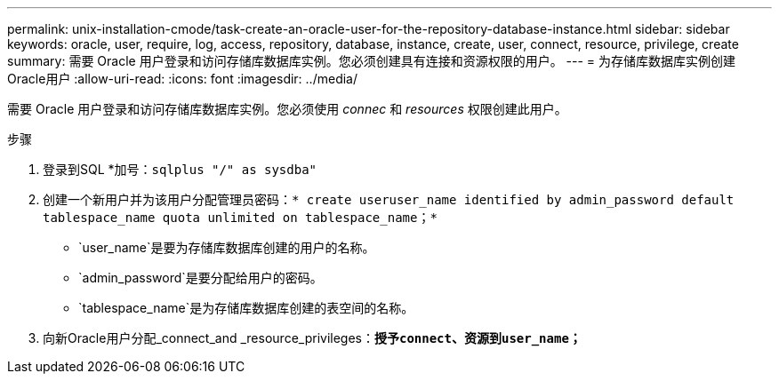 ---
permalink: unix-installation-cmode/task-create-an-oracle-user-for-the-repository-database-instance.html 
sidebar: sidebar 
keywords: oracle, user, require, log, access, repository, database, instance, create, user, connect, resource, privilege, create 
summary: 需要 Oracle 用户登录和访问存储库数据库实例。您必须创建具有连接和资源权限的用户。 
---
= 为存储库数据库实例创建Oracle用户
:allow-uri-read: 
:icons: font
:imagesdir: ../media/


[role="lead"]
需要 Oracle 用户登录和访问存储库数据库实例。您必须使用 _connec_ 和 _resources_ 权限创建此用户。

.步骤
. 登录到SQL *加号：`sqlplus "/" as sysdba"`
. 创建一个新用户并为该用户分配管理员密码：`* create useruser_name identified by admin_password default tablespace_name quota unlimited on tablespace_name；*`
+
** `user_name`是要为存储库数据库创建的用户的名称。
** `admin_password`是要分配给用户的密码。
** `tablespace_name`是为存储库数据库创建的表空间的名称。


. 向新Oracle用户分配_connect_and _resource_privileges：`*授予connect、资源到user_name；*`

